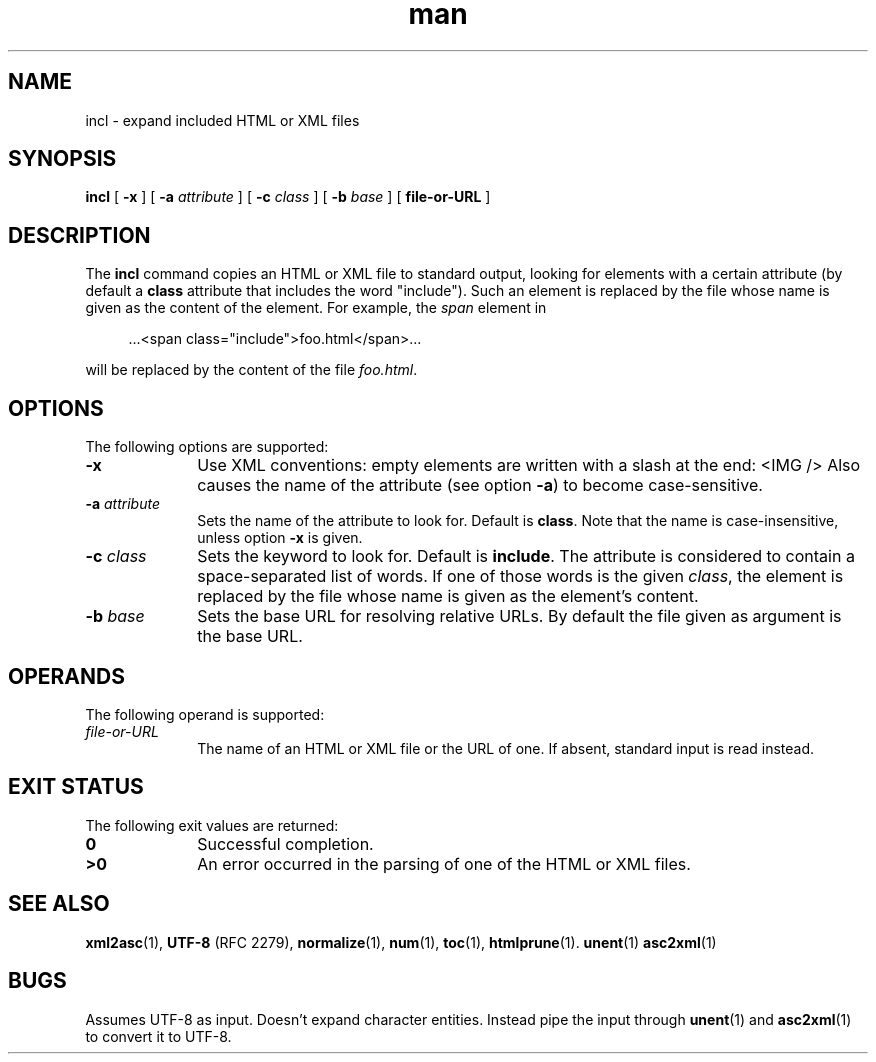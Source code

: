 .de d \" begin display
.sp
.in +4
.nf
..
.de e \" end display
.in -4
.fi
.sp
..
.TH man 1 "18 Mar 2000"
.SH NAME
incl \- expand included HTML or XML files
.SH SYNOPSIS
.B incl
.RB "[\| " \-x " \|]"
.RB "[\| " \-a
.IR attribute " \|]"
.RB "[\| " \-c
.IR class " \|]"
.RB "[\| " \-b
.IR base " \|]"
.RB "[\| " file\-or\-URL " \|]"
.SH DESCRIPTION
.LP
The
.B incl
command copies an HTML or XML file to standard output, looking for
elements with a certain attribute (by default a \fBclass\fP attribute
that includes the word "include"). Such an element is replaced by
the file whose name is given as the content of the element. For
example, the \fIspan\fP element in
.d
 ...<span class="include">foo.html</span>...
.e
will be replaced by the content of the file \fIfoo.html\fP.
.SH OPTIONS
The following options are supported:
.TP 10
.B \-x
Use XML conventions: empty elements are written with a slash at the
end: <IMG\ /> Also causes the name of the attribute (see option
\fB\-a\fP) to become case-sensitive.
.TP
.BI \-a " attribute"
Sets the name of the attribute to look for. Default is \fBclass\fP.
Note that the name is case-insensitive, unless option \fB\-x\fP is
given.
.TP
.BI \-c " class"
Sets the keyword to look for. Default is \fBinclude\fP. The attribute
is considered to contain a space-separated list of words. If one of
those words is the given \fIclass\fP, the element is replaced by the
file whose name is given as the element's content.
.TP
.BI \-b " base"
Sets the base URL for resolving relative URLs. By default the file
given as argument is the base URL.
.SH OPERANDS
The following operand is supported:
.TP 10
.I file\-or\-URL
The name of an HTML or XML file or the URL of one. If absent, standard
input is read instead.
.SH "EXIT STATUS"
The following exit values are returned:
.TP 10
.B 0
Successful completion.
.TP
.B >0
An error occurred in the parsing of one of the HTML or XML files.
.SH "SEE ALSO"
.BR xml2asc (1),
.BR UTF-8
(RFC 2279),
.BR normalize (1),
.BR num (1),
.BR toc (1),
.BR htmlprune (1).
.BR unent (1)
.BR asc2xml (1)
.SH BUGS
.LP
Assumes UTF-8 as input. Doesn't expand character entities. Instead
pipe the input through
.BR unent (1)
and
.BR asc2xml (1)
to convert it to UTF-8.
